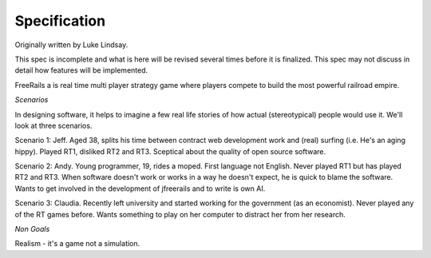 *************
Specification
*************

Originally written by Luke Lindsay.

This spec is incomplete and what is here will be revised several times before it is finalized.
This spec may not discuss in detail how features will be implemented.

FreeRails a is real time multi player strategy game where players compete to build the most powerful railroad empire.

*Scenarios*

In designing software, it helps to imagine a few real life stories of how actual (stereotypical) people would use it. We'll look at three scenarios.

Scenario 1: Jeff.
Aged 38, splits his time between contract web development work and (real) surfing (i.e. He's an aging hippy). Played RT1, disliked RT2 and RT3. Sceptical about the quality of open source software.

Scenario 2: Andy.
Young programmer, 19, rides a moped. First language not English. Never played RT1 but has played RT2 and RT3. When software doesn't work or works in a way he doesn't expect, he is quick to blame the software. Wants to get involved in the development of jfreerails and to write is own AI.

Scenario 3: Claudia.
Recently left university and started working for the government (as an economist). Never played any of the RT games before. Wants something to play on her computer to distract her from her research.


*Non Goals*

Realism - it's a game not a simulation.

